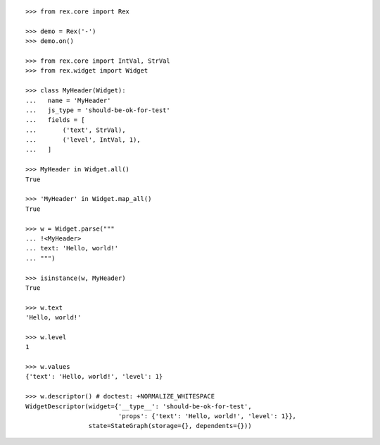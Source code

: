 ::

    >>> from rex.core import Rex

    >>> demo = Rex('-')
    >>> demo.on()

    >>> from rex.core import IntVal, StrVal
    >>> from rex.widget import Widget

    >>> class MyHeader(Widget):
    ...   name = 'MyHeader'
    ...   js_type = 'should-be-ok-for-test'
    ...   fields = [
    ...       ('text', StrVal),
    ...       ('level', IntVal, 1),
    ...   ]

    >>> MyHeader in Widget.all()
    True

    >>> 'MyHeader' in Widget.map_all()
    True

    >>> w = Widget.parse("""
    ... !<MyHeader>
    ... text: 'Hello, world!'
    ... """)

    >>> isinstance(w, MyHeader)
    True

    >>> w.text
    'Hello, world!'

    >>> w.level
    1

    >>> w.values
    {'text': 'Hello, world!', 'level': 1}

    >>> w.descriptor() # doctest: +NORMALIZE_WHITESPACE
    WidgetDescriptor(widget={'__type__': 'should-be-ok-for-test',
                             'props': {'text': 'Hello, world!', 'level': 1}},
                     state=StateGraph(storage={}, dependents={}))
